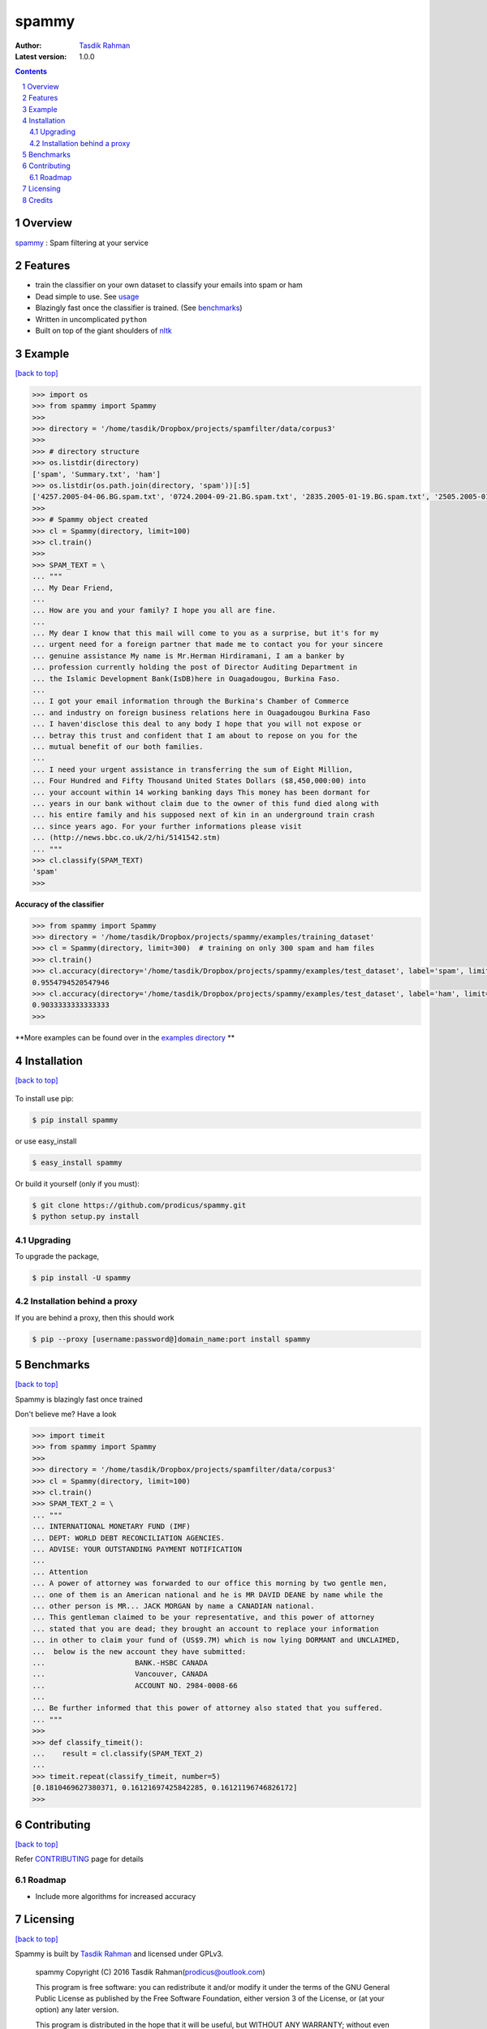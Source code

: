 spammy
======

|Pypi version| |Build Status| |percentagecov| |Requirements Status| |License| 

:Author: `Tasdik Rahman <http://tasdikrahman.me>`__
:Latest version: 1.0.0

.. contents::
    :backlinks: none

.. sectnum::


Overview
--------

`spammy <https://github.com/prodicus/spammy>`__ : Spam filtering at your service

Features
--------

- train the classifier on your own dataset to classify your emails into spam or ham
- Dead simple to use. See `usage <#example>`__
- Blazingly fast once the classifier is trained. (See `benchmarks <#benchmarks>`__)
- Written in uncomplicated ``python``
- Built on top of the giant shoulders of `nltk <http://nltk.org>`__

Example
-------
`[back to top] <#overview>`__

.. code:: python

    >>> import os
    >>> from spammy import Spammy
    >>>
    >>> directory = '/home/tasdik/Dropbox/projects/spamfilter/data/corpus3'
    >>>
    >>> # directory structure
    >>> os.listdir(directory)
    ['spam', 'Summary.txt', 'ham']
    >>> os.listdir(os.path.join(directory, 'spam'))[:5]
    ['4257.2005-04-06.BG.spam.txt', '0724.2004-09-21.BG.spam.txt', '2835.2005-01-19.BG.spam.txt', '2505.2005-01-03.BG.spam.txt', '3992.2005-03-19.BG.spam.txt']
    >>>
    >>> # Spammy object created
    >>> cl = Spammy(directory, limit=100)
    >>> cl.train()
    >>>
    >>> SPAM_TEXT = \
    ... """
    ... My Dear Friend,
    ... 
    ... How are you and your family? I hope you all are fine.
    ... 
    ... My dear I know that this mail will come to you as a surprise, but it's for my 
    ... urgent need for a foreign partner that made me to contact you for your sincere
    ... genuine assistance My name is Mr.Herman Hirdiramani, I am a banker by 
    ... profession currently holding the post of Director Auditing Department in 
    ... the Islamic Development Bank(IsDB)here in Ouagadougou, Burkina Faso.
    ... 
    ... I got your email information through the Burkina's Chamber of Commerce 
    ... and industry on foreign business relations here in Ouagadougou Burkina Faso 
    ... I haven'disclose this deal to any body I hope that you will not expose or 
    ... betray this trust and confident that I am about to repose on you for the 
    ... mutual benefit of our both families.
    ... 
    ... I need your urgent assistance in transferring the sum of Eight Million,
    ... Four Hundred and Fifty Thousand United States Dollars ($8,450,000:00) into
    ... your account within 14 working banking days This money has been dormant for 
    ... years in our bank without claim due to the owner of this fund died along with 
    ... his entire family and his supposed next of kin in an underground train crash 
    ... since years ago. For your further informations please visit 
    ... (http://news.bbc.co.uk/2/hi/5141542.stm)
    ... """
    >>> cl.classify(SPAM_TEXT)
    'spam'
    >>>

**Accuracy of the classifier**

.. code:: python

    >>> from spammy import Spammy
    >>> directory = '/home/tasdik/Dropbox/projects/spammy/examples/training_dataset'
    >>> cl = Spammy(directory, limit=300)  # training on only 300 spam and ham files
    >>> cl.train()
    >>> cl.accuracy(directory='/home/tasdik/Dropbox/projects/spammy/examples/test_dataset', label='spam', limit=300)
    0.9554794520547946
    >>> cl.accuracy(directory='/home/tasdik/Dropbox/projects/spammy/examples/test_dataset', label='ham', limit=300)
    0.9033333333333333
    >>> 

**More examples can be found over in the `examples directory <https://github.com/prodicus/spammy/tree/master/examples>`__ **

Installation
------------
`[back to top] <#overview>`__

.. figure:: http://hd.wallpaperswide.com/thumbs/shut_up_and_take_my_money-t2.jpg
    :alt:

To install use pip:

.. code:: bash

    $ pip install spammy

or use easy_install

.. code:: bash

    $ easy_install spammy

Or build it yourself (only if you must):


.. code:: bash

    $ git clone https://github.com/prodicus/spammy.git
    $ python setup.py install

Upgrading
~~~~~~~~~

To upgrade the package, 

.. code:: bash

    $ pip install -U spammy

Installation behind a proxy
~~~~~~~~~~~~~~~~~~~~~~~~~~~

If you are behind a proxy, then this should work
    
.. code:: bash

    $ pip --proxy [username:password@]domain_name:port install spammy

Benchmarks
----------
`[back to top] <#overview>`__

Spammy is blazingly fast once trained

Don't believe me? Have a look

.. code:: python

    >>> import timeit
    >>> from spammy import Spammy
    >>>
    >>> directory = '/home/tasdik/Dropbox/projects/spamfilter/data/corpus3'
    >>> cl = Spammy(directory, limit=100)
    >>> cl.train()
    >>> SPAM_TEXT_2 = \
    ... """
    ... INTERNATIONAL MONETARY FUND (IMF)
    ... DEPT: WORLD DEBT RECONCILIATION AGENCIES.
    ... ADVISE: YOUR OUTSTANDING PAYMENT NOTIFICATION
    ...  
    ... Attention
    ... A power of attorney was forwarded to our office this morning by two gentle men,
    ... one of them is an American national and he is MR DAVID DEANE by name while the
    ... other person is MR... JACK MORGAN by name a CANADIAN national.
    ... This gentleman claimed to be your representative, and this power of attorney 
    ... stated that you are dead; they brought an account to replace your information 
    ... in other to claim your fund of (US$9.7M) which is now lying DORMANT and UNCLAIMED,
    ...  below is the new account they have submitted:
    ...                     BANK.-HSBC CANADA
    ...                     Vancouver, CANADA
    ...                     ACCOUNT NO. 2984-0008-66
    ...  
    ... Be further informed that this power of attorney also stated that you suffered.
    ... """
    >>>
    >>> def classify_timeit():
    ...    result = cl.classify(SPAM_TEXT_2)
    ... 
    >>> timeit.repeat(classify_timeit, number=5)
    [0.1810469627380371, 0.16121697425842285, 0.16121196746826172]
    >>>


Contributing
------------
`[back to top] <#overview>`__

Refer `CONTRIBUTING <https://github.com/prodicus/spammy/tree/master/CONTRIBUTING.rst>`__ page for details

Roadmap
~~~~~~~

- Include more algorithms for increased accuracy

Licensing
---------
`[back to top] <#overview>`__

Spammy is built by `Tasdik Rahman <http://tasdikrahman.me>`__ and licensed under GPLv3.

    spammy
    Copyright (C) 2016  Tasdik Rahman(prodicus@outlook.com)

    This program is free software: you can redistribute it and/or modify
    it under the terms of the GNU General Public License as published by
    the Free Software Foundation, either version 3 of the License, or
    (at your option) any later version.

    This program is distributed in the hope that it will be useful,
    but WITHOUT ANY WARRANTY; without even the implied warranty of
    MERCHANTABILITY or FITNESS FOR A PARTICULAR PURPOSE.  See the
    GNU General Public License for more details.

    You should have received a copy of the GNU General Public License
    along with this program.  If not, see <http://www.gnu.org/licenses/>.

You can find a full copy of the LICENSE file `here <https://github.com/prodicus/spammy/tree/master/LICENSE.txt>`__

Credits
-------
`[back to top] <#overview>`__

If you'd like give me credit somewhere on your blog or tweet a shout out to `@tasdikrahman <https://twitter.com/tasdikrahman>`__, well hey, I'll take it.


.. |PyPI version| image:: https://img.shields.io/pypi/v/spammy.svg
   :target: https://pypi.python.org/pypi/spammy
.. |Build Status| image:: https://travis-ci.org/prodicus/spammy.svg?branch=master
    :target: https://travis-ci.org/prodicus/spammy
.. |License| image:: https://img.shields.io/pypi/l/spammy.svg
   :target: https://pypi.python.org/pypi/spammys
.. |grade| image:: https://api.codacy.com/project/badge/grade/c61c09b6c4ca4580b1f24c03ce3ad8e2
    :target: https://www.codacy.com/app/tasdik95/spammy
.. |percentagecov| image:: https://api.codacy.com/project/badge/coverage/e2cb32eae16242f795f498d40d0d8984
    :target: https://www.codacy.com/app/tasdik95/spammy
.. |Requirements Status| image:: https://requires.io/github/prodicus/spammy/requirements.svg?branch=master
     :target: https://requires.io/github/prodicus/spammy/requirements/?branch=master
     :alt: Requirements Status